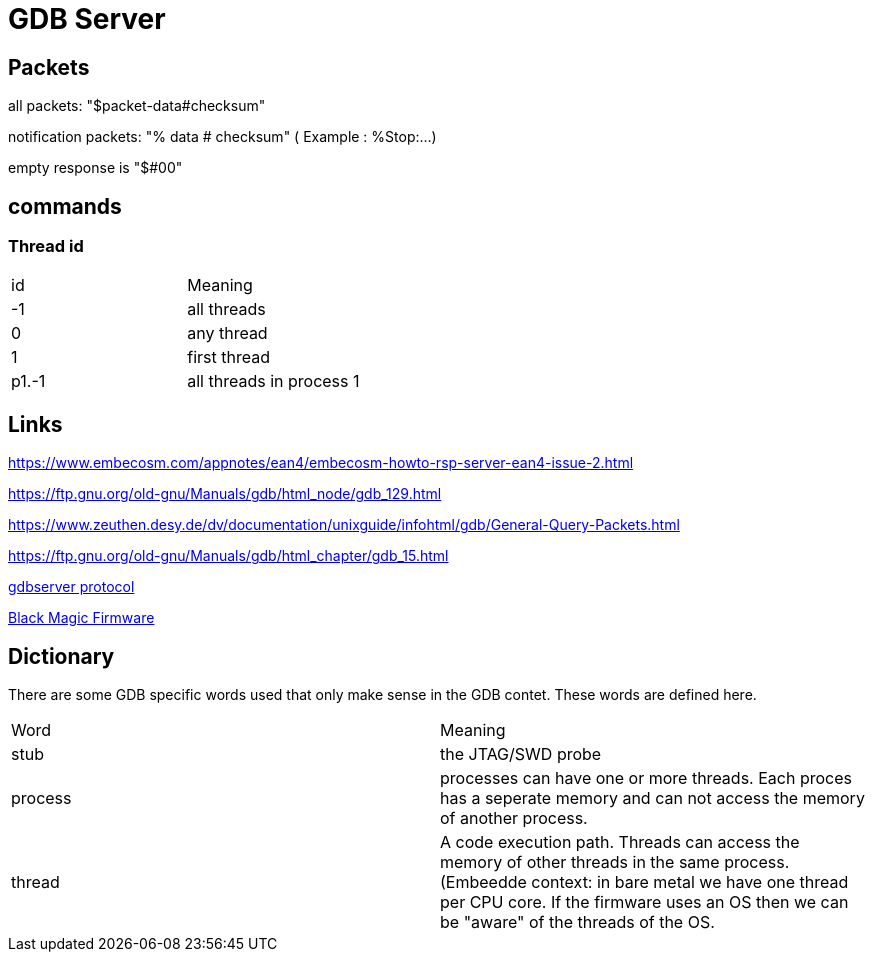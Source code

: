 = GDB Server

== Packets

all packets: "$packet-data#checksum"

notification packets: "% data # checksum" ( Example : %Stop:...)

empty response is "$#00"

== commands

=== Thread id

[cols="1,1"]
|===
| id
| Meaning

| -1
| all threads

| 0
| any thread

| 1
| first thread

| p1.-1
| all threads in process 1

|===

== Links

https://www.embecosm.com/appnotes/ean4/embecosm-howto-rsp-server-ean4-issue-2.html

https://ftp.gnu.org/old-gnu/Manuals/gdb/html_node/gdb_129.html

https://www.zeuthen.desy.de/dv/documentation/unixguide/infohtml/gdb/General-Query-Packets.html

https://ftp.gnu.org/old-gnu/Manuals/gdb/html_chapter/gdb_15.html

https://sourceware.org/gdb/onlinedocs/gdb/Remote-Protocol.html#Remote-Protocol[gdbserver protocol]

https://black-magic.org/[Black Magic Firmware]

== Dictionary

There are some GDB specific words used that only make sense in the GDB contet. These words are defined here.

[cols="1,1"]
|===
| Word
| Meaning

| stub
| the JTAG/SWD probe

| process
| processes can have one or more threads. Each proces has a seperate memory and can not access the memory of another process.

| thread
| A code execution path. Threads can access the memory of other threads in the same process. (Embeedde context: in bare metal we have one thread per CPU core. If the firmware uses an OS then we can be "aware" of the threads of the OS.

|===
